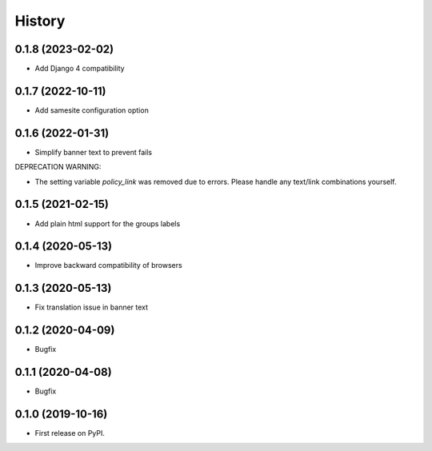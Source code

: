 .. :changelog:

History
-------

0.1.8 (2023-02-02)
++++++++++++++++++

* Add Django 4 compatibility

0.1.7 (2022-10-11)
++++++++++++++++++

* Add samesite configuration option


0.1.6 (2022-01-31)
++++++++++++++++++

* Simplify banner text to prevent fails

DEPRECATION WARNING:

* The setting variable `policy_link` was removed due to errors. Please handle any text/link combinations yourself.


0.1.5 (2021-02-15)
++++++++++++++++++

* Add plain html support for the groups labels


0.1.4 (2020-05-13)
++++++++++++++++++

* Improve backward compatibility of browsers


0.1.3 (2020-05-13)
++++++++++++++++++

* Fix translation issue in banner text


0.1.2 (2020-04-09)
++++++++++++++++++

* Bugfix


0.1.1 (2020-04-08)
++++++++++++++++++

* Bugfix


0.1.0 (2019-10-16)
++++++++++++++++++

* First release on PyPI.
